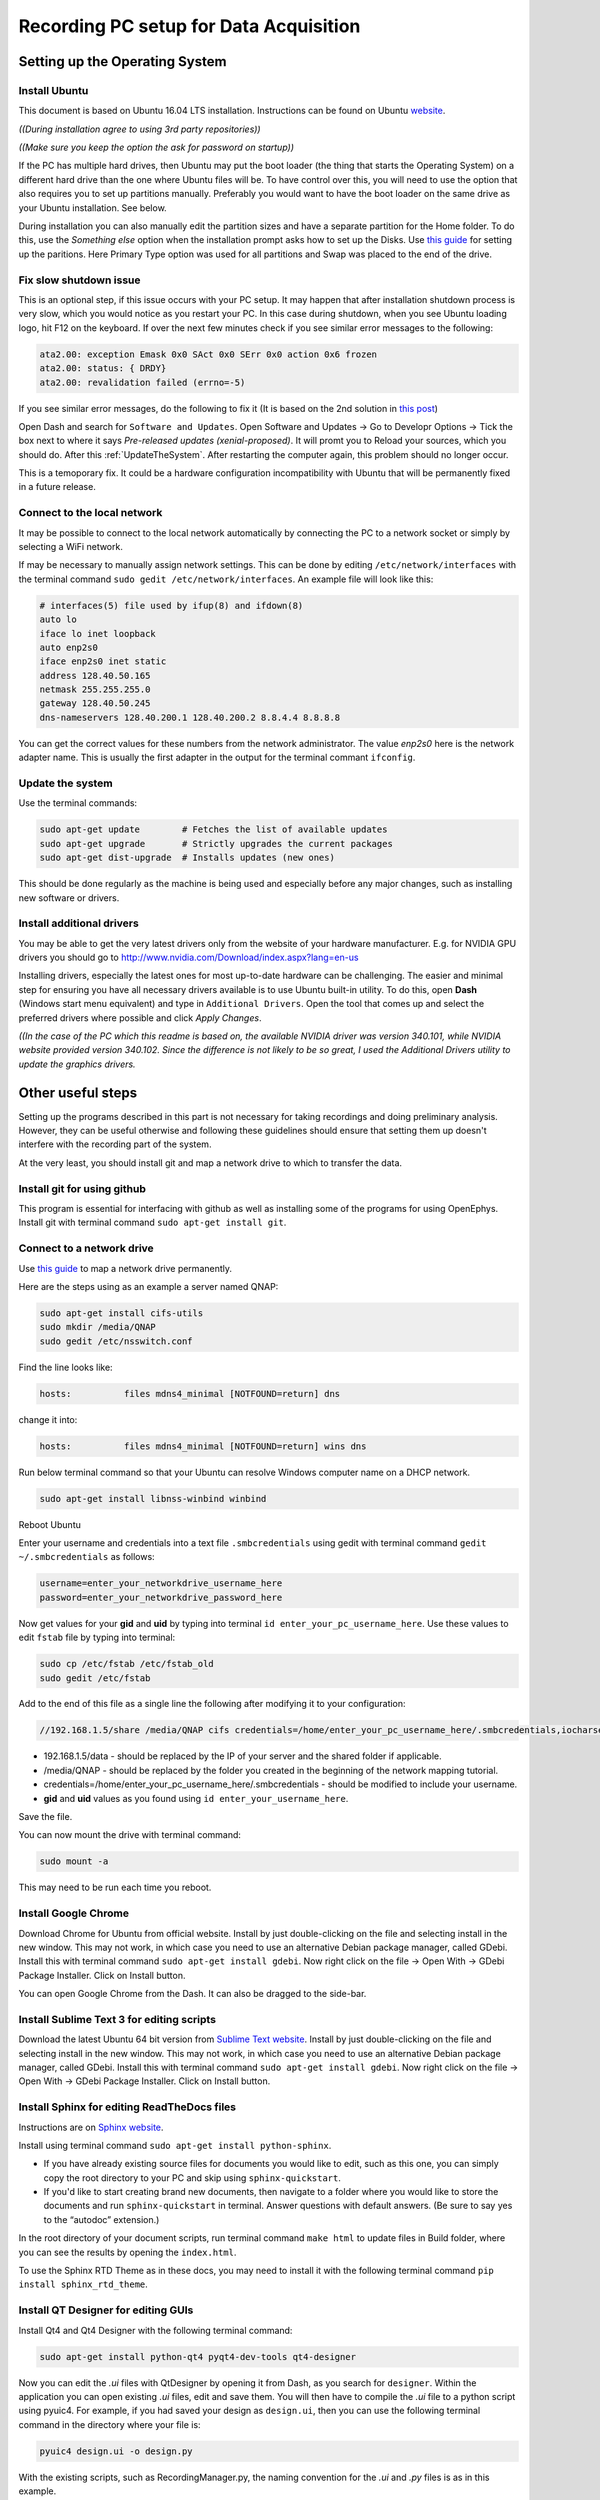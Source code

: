 .. _recordingPCandOpenEphysGUI:

=======================================
Recording PC setup for Data Acquisition
=======================================

.. _settingUpTheOperatingSystem:

Setting up the Operating System
===============================

Install Ubuntu
--------------

This document is based on Ubuntu 16.04 LTS installation. Instructions can be found on Ubuntu  `website <https://www.ubuntu.com/download/desktop/install-ubuntu-desktop>`_.

*((During installation agree to using 3rd party repositories))*

*((Make sure you keep the option the ask for password on startup))*

If the PC has multiple hard drives, then Ubuntu may put the boot loader (the thing that starts the Operating System) on a different hard drive than the one where Ubuntu files will be. To have control over this, you will need to use the option that also requires you to set up partitions manually. Preferably you would want to have the boot loader on the same drive as your Ubuntu installation. See below.

During installation you can also manually edit the partition sizes and have a separate partition for the Home folder. To do this, use the *Something else* option when the installation prompt asks how to set up the Disks. Use `this guide <https://askubuntu.com/questions/343268/how-to-use-manual-partitioning-during-installation>`_ for setting up the paritions. Here Primary Type option was used for all partitions and Swap was placed to the end of the drive.

Fix slow shutdown issue
-----------------------

This is an optional step, if this issue occurs with your PC setup. It may happen that after installation shutdown process is very slow, which you would notice as you restart your PC. In this case during shutdown, when you see Ubuntu loading logo, hit F12 on the keyboard. If over the next few minutes check if you see similar error messages to the following:

.. code-block:: none

	ata2.00: exception Emask 0x0 SAct 0x0 SErr 0x0 action 0x6 frozen
	ata2.00: status: { DRDY}
	ata2.00: revalidation failed (errno=-5)

If you see similar error messages, do the following to fix it (It is based on the 2nd solution in `this post <https://askubuntu.com/questions/764568/ubuntu-16-04-hangs-on-shutdown-restart/769972#769972>`_)

Open Dash and search for ``Software and Updates``. Open Software and Updates -> Go to Developr Options -> Tick the box next to where it says *Pre-released updates (xenial-proposed)*. It will promt you to Reload your sources, which you should do. After this :ref:`UpdateTheSystem`. After restarting the computer again, this problem should no longer occur.

This is a temoporary fix. It could be a hardware configuration incompatibility with Ubuntu that will be permanently fixed in a future release.

.. _RecPCnetworkInterfaces:

Connect to the local network
----------------------------

It may be possible to connect to the local network automatically by connecting the PC to a network socket or simply by selecting a WiFi network.

If may be necessary to manually assign network settings. This can be done by editing ``/etc/network/interfaces`` with the terminal command ``sudo gedit /etc/network/interfaces``. An example file will look like this:

.. code-block:: none

	# interfaces(5) file used by ifup(8) and ifdown(8)
	auto lo
	iface lo inet loopback
	auto enp2s0
	iface enp2s0 inet static
	address 128.40.50.165
	netmask 255.255.255.0
	gateway 128.40.50.245
	dns-nameservers 128.40.200.1 128.40.200.2 8.8.4.4 8.8.8.8

You can get the correct values for these numbers from the network administrator. The value `enp2s0` here is the network adapter name. This is usually the first adapter in the output for the terminal commant ``ifconfig``.

.. _UpdateTheSystem:

Update the system
-----------------

Use the terminal commands:

.. code-block:: none

	sudo apt-get update        # Fetches the list of available updates
	sudo apt-get upgrade       # Strictly upgrades the current packages
	sudo apt-get dist-upgrade  # Installs updates (new ones)

This should be done regularly as the machine is being used and especially before any major changes, such as installing new software or drivers.

Install additional drivers
--------------------------

You may be able to get the very latest drivers only from the website of your hardware manufacturer. E.g. for NVIDIA GPU drivers you should go to http://www.nvidia.com/Download/index.aspx?lang=en-us

Installing drivers, especially the latest ones for most up-to-date hardware can be challenging. The easier and minimal step for ensuring you have all necessary drivers available is to use Ubuntu built-in utility. To do this, open **Dash** (Windows start menu equivalent) and type in ``Additional Drivers``. Open the tool that comes up and select the preferred drivers where possible and click `Apply Changes`. 

*((In the case of the PC which this readme is based on, the available NVIDIA driver was version 340.101, while NVIDIA website provided version 340.102. Since the difference is not likely to be so great, I used the Additional Drivers utility to update the graphics drivers.*

.. _otherUsefulSteps:

Other useful steps
==================

Setting up the programs described in this part is not necessary for taking recordings and doing preliminary analysis. However, they can be useful otherwise and following these guidelines should ensure that setting them up doesn't interfere with the recording part of the system.

At the very least, you should install git and map a network drive to which to transfer the data.

Install git for using github
----------------------------

This program is essential for interfacing with github as well as installing some of the programs for using OpenEphys. Install git with terminal command ``sudo apt-get install git``.

Connect to a network drive
--------------------------

Use `this guide <http://ubuntuhandbook.org/index.php/2014/08/map-network-drive-onto-ubuntu-14-04/>`_ to map a network drive permanently.

Here are the steps using as an example a server named QNAP:

.. code-block:: none

	sudo apt-get install cifs-utils	
	sudo mkdir /media/QNAP
	sudo gedit /etc/nsswitch.conf

Find the line looks like:

.. code-block:: none

	hosts:          files mdns4_minimal [NOTFOUND=return] dns

change it into:

.. code-block:: none

	hosts:          files mdns4_minimal [NOTFOUND=return] wins dns

Run below terminal command so that your Ubuntu can resolve Windows computer name on a DHCP network.

.. code-block:: none

	sudo apt-get install libnss-winbind winbind

Reboot Ubuntu

Enter your username and credentials into a text file ``.smbcredentials`` using gedit with terminal command ``gedit ~/.smbcredentials`` as follows:

.. code-block:: none

	username=enter_your_networkdrive_username_here
	password=enter_your_networkdrive_password_here

Now get values for your **gid** and **uid** by typing into terminal ``id enter_your_pc_username_here``. Use these values to edit ``fstab`` file by typing into terminal:

.. code-block:: none

	sudo cp /etc/fstab /etc/fstab_old
	sudo gedit /etc/fstab

Add to the end of this file as a single line the following after modifying it to your configuration:

.. code-block:: none

	//192.168.1.5/share /media/QNAP cifs credentials=/home/enter_your_pc_username_here/.smbcredentials,iocharset=utf8,gid=1000,uid=1000,file_mode=0777,dir_mode=0777 0 0

- 192.168.1.5/data - should be replaced by the IP of your server and the shared folder if applicable.
- /media/QNAP - should be replaced by the folder you created in the beginning of the network mapping tutorial.
- credentials=/home/enter_your_pc_username_here/.smbcredentials - should be modified to include your username.
- **gid** and **uid** values as you found using ``id enter_your_username_here``.

Save the file.

You can now mount the drive with terminal command:

.. code-block:: none

	sudo mount -a

This may need to be run each time you reboot.

Install Google Chrome
---------------------

Download Chrome for Ubuntu from official website. Install by just double-clicking on the file and selecting install in the new window. This may not work, in which case you need to use an alternative Debian package manager, called GDebi. Install this with terminal command ``sudo apt-get install gdebi``. Now right click on the file -> Open With -> GDebi Package Installer. Click on Install button.

You can open Google Chrome from the Dash. It can also be dragged to the side-bar.

Install Sublime Text 3 for editing scripts
------------------------------------------

Download the latest Ubuntu 64 bit version from `Sublime Text website <https://www.sublimetext.com/3>`_. Install by just double-clicking on the file and selecting install in the new window. This may not work, in which case you need to use an alternative Debian package manager, called GDebi. Install this with terminal command ``sudo apt-get install gdebi``. Now right click on the file -> Open With -> GDebi Package Installer. Click on Install button.

Install Sphinx for editing ReadTheDocs files
--------------------------------------------

Instructions are on `Sphinx website <http://www.sphinx-doc.org/en/stable/install.html>`_.

Install using terminal command ``sudo apt-get install python-sphinx``.

- If you have already existing source files for documents you would like to edit, such as this one, you can simply copy the root directory to your PC and skip using ``sphinx-quickstart``.
- If you'd like to start creating brand new documents, then navigate to a folder where you would like to store the documents and run ``sphinx-quickstart`` in terminal. Answer questions with default answers. (Be sure to say yes to the “autodoc” extension.)

In the root directory of your document scripts, run terminal command ``make html`` to update files in Build folder, where you can see the results by opening the ``index.html``.

To use the Sphinx RTD Theme as in these docs, you may need to install it with the following terminal command ``pip install sphinx_rtd_theme``.

Install QT Designer for editing GUIs
------------------------------------

Install Qt4 and Qt4 Designer with the following terminal command:

.. code-block:: none

	sudo apt-get install python-qt4 pyqt4-dev-tools qt4-designer

Now you can edit the *.ui* files with QtDesigner by opening it from Dash, as you search for ``designer``. Within the application you can open existing *.ui* files, edit and save them. You will then have to compile the *.ui* file to a python script using pyuic4. For example, if you had saved your design as ``design.ui``, then you can use the following terminal command in the directory where your file is:

.. code-block:: none

	pyuic4 design.ui -o design.py

With the existing scripts, such as RecordingManager.py, the naming convention for the *.ui* and *.py* files is as in this example.

Turn off screen lock
--------------------

To avoid interference with recordings, you might want to stop Ubuntu from automatically turning off the screen and locking it during periods of inactivity.

Open Dash and type ``Brightness & Lock`` and press Enter. Choose desired settings: e.g. Set "Turn screen off... " setting to Never and un-select "Lock" settings.

Install convenient brightness controller
----------------------------------------

During experiments you may wish to reduce any excess illumination coming from the computer screen(s). Install `Brightness Controller <http://lordamit.github.io/Brightness/>`_ to tune screen brightness from inside Ubuntu, instead of using the monitor controls. To do this, use the following terminal commands:

.. code-block:: none

	sudo add-apt-repository ppa:apandada1/brightness-controller
	sudo apt-get update
	sudo apt-get install brightness-controller

Now you can open Dash and search for Brightness Controller. Click to open the application. To make it easily accessible, right click on it in the Launcher (windows taskbar equivalent) and select *Lock to Launcher*.

Install Open Ephys GUI
======================

Instructions are also on the `Open Ephys website <https://open-ephys.atlassian.net/wiki/display/OEW/Linux>`_. The exact steps I made are as follows:

Install Dependencies
--------------------

First grab the current stable version of **plugin-GUI** from `OpenEphys github <https://github.com/open-ephys>_` and run the required scripts in the Resources folder:

.. code-block:: none

	mkdir Programs
	cd Programs
	mkdir OpenEphysGUI
	cd OpenEphysGUI
	git clone https://github.com/open-ephys/plugin-GUI
	# For developmental version use: git clone -b development --single-branch https://github.com/open-ephys/plugin-GUI
	cd plugin-GUI/Resources/Scripts
	sudo ./install_linux_dependencies.sh
	sudo cp 40-open-ephys.rules /etc/udev/rules.d
	sudo service udev restart
	cd ~/

Install More dependencies with terminal commands:

.. code-block:: none

	sudo apt-get install libtool pkg-config build-essential autoconf automake

Install libsodium with terminal commands:

.. code-block:: none

	git clone git://github.com/jedisct1/libsodium.git
	cd libsodium
	./autogen.sh
	./configure && make check
	sudo make install
	sudo ldconfig
	cd ~/

Install More dependencies with terminal commands:

.. code-block:: none

	sudo apt-get install libxrandr-dev # To fix a compilation error in JUCE library
	sudo apt-get install libzmq3-dev # ZeroMQ version 3 is required
	sudo apt-get install libhdf5-serial-dev # HDF version 1.8.12, or higher, is required

Install Open Ephys
------------------

First you need to add some text to the code that compiles the main GUI  and also the one that compiles the plug-ins. Open the first file with the terminal command ``gedit ~/Programs/OpenEphysGUI/plugin-GUI/Builds/Linux/Makefile``. Find the place in the file, where CPPFLAGS are defined, such as:

.. code-block:: none

	CPPFLAGS := $(DEPFLAGS) -D "LINUX=1" -D "DEBUG=1" -D "_DEBUG=1" -D "JUCER_LINUX_MAKE_7346DA2A=1" -D "JUCE_APP_VERSION=0.4.1" -D

There should be 2 such occurances. They might not be exactly identical to this example, but ``CPPFLAGS :=`` should definitely be there. Add ``-D "JUCE_DISABLE_NATIVE_FILECHOOSERS=1"`` to the list of CPPFLAGS. See the below for an example how the above code was changed:

.. code-block:: none

	CPPFLAGS := $(DEPFLAGS) -D "LINUX=1" -D "JUCE_DISABLE_NATIVE_FILECHOOSERS=1" -D "DEBUG=1" -D "_DEBUG=1" -D "JUCER_LINUX_MAKE_7346DA2A=1" -D "JUCE_APP_VERSION=0.4.1" -D

Save the edited Makefile and then also edit the Makefile.plugins file which you can open with the terminal command ``gedit ~/Programs/OpenEphysGUI/plugin-GUI/Builds/Linux/Makefile.plugins``. Make the same changes.

You are now ready to compile Open Ephys. Do this with the following terminal commands:

.. code-block:: none

	cd ~/Programs/OpenEphysGUI/plugin-GUI/Builds/Linux/
	make
	make -f Makefile.plugins

Create a shortcut for OpenEphys application in the home folder. Use terminal command ``gedit ~/OpenEphysGUI`` to create the file and add these lines to the file to link it to the compiled application:

.. code-block:: none

	#!/bin/bash
	cd ~/Programs/OpenEphysGUI/plugin-GUI/Builds/Linux/build
	./open-ephys

Run this terminal command to make the file executable

.. code-block:: none

	chmod +x ~/OpenEphysGUI

You can now run Open Ephys GUI by opening the terminal (by default it starts in your home folder) and typing in command ``./OpenEphysGUI``.

Intan Headstage setup
=====================

Reference and Ground
--------------------

By default, at least on the 64-channel headstage, the Ground and Reference are not shorted. This can be done manually by soldering a wire between the REF and GND pins on the headstage. This can also be achieved by connecting the two pins on the drive connector.

In case of two headstages connected with an adapter, they also share a Ground and a Reference. Therefore, there is no need to reference both headstages.

Install LEDs on Intan Headstage for tracking
--------------------------------------------

The image below shows an Intan Headstage with an LED bar attached to it. The RED wire is connected to the Ground (note, this should be shorted to Reference), while the YELLOW wire is connected to VDD pin. In case of a 64-channel headstage the VDD can be accessed by soldering the wire to `left side of C1 capacitor <http://intantech.com/images/RHD2164_amp_board_labeled.jpg>`_. The YELLOW wire leads through a 130 Ohm capacitor to a infrared LED. This is in turn connected to another infrared LED with lower luminance, which is then connected to the RED wire. The tracking and processing programs assume the LED with lower luminance rests on the animals head. This is because that one is more likely to be occluded by wires.

.. image:: HeadStageWithLEDs.jpg

The following image show the same LED setup, where an additional wire has been added to the connection between RED wire (Ground-Reference). This can be used to connect Reference channel on the headstage to a Reference Pin on the animal's implant. This is not necessary if the implanted drive's reference is wired to a reference screw in the animal's skull.

.. image:: HeadStageWithLEDsRef.jpg

.. _RecordingManagerSetup:

Setup Recording PC for using Recording Manager
==============================================

This part describes how to set up the Recording PC to use the custom Python scripts and GUI that interfaces with the Raspberry Pis and handles the Open Ephys data.

Install the dependencies for the scripts
----------------------------------------

Install the necessary packages with the following terminal commands:

.. code-block:: none

	sudo apt-get install python-qt4 python-dev python-pip python-paramiko python-scipy python-pygame
	sudo pip install pyzmq # This assumes you have already installed ZMQ for OpenEphys GUI
	pip install h5py # This assumes you have already installed libhdf5-serial-dev for OpenEphys GUI

Additionally install ``pyqtgraph`` latest version from their website (Here 0.10.0-1 was used). Go to their `website <www.pyqtgraph.org>`_ and download the latest version of Debian/Ubuntu package. Install it by right click on the downloaded *.deb* file -> Open With -> GDebi Package Installer. Click on Install button.

Create folder structure in the home folder with the following terminal commands:

.. code-block:: none

	cd ~/
	mkdir RecordingData
	cd RecordingData
	mkdir RecordingManagerData

Obtain Barry-lab repository ``openEPhys_DACQ`` manually and place them it in your home folder in a folder of the same name, or run the following terminal command:

.. code-block:: none

	cd ~/
	git clone https://github.com/Barry-lab/openEPhys_DACQ

You will need a github.com username and password that has access to the repository.

Make changes in the scripts to suit your PC
-------------------------------------------

Open ``~/openEPhys_DACQ/RecordingManager.py`` with text editor like SublimeText and edit the following lines in the *RecordingManager* class *__init__* function:

.. code-block:: none

	# Set GUI environment
	self.scripts_root = os.path.expanduser('~') + '/openEPhys_DACQ'
	self.pt_root_folder.setPlainText(os.path.expanduser('~') + '/RecordingData')
	self.file_server_path = '/media/qnap/room418'

, such that they would reflect the folder structure on your Recording PC. Note that ``os.path.expanduser('~')`` refers to your Home folder. If you set everything up as instructed in the documentation, nothing but file server path should need changing.

Similarly as you did for the OpenEphysGUI, you can create a shortcut for RecordingManager.py application in the home folder. Use terminal command ``gedit ~/RecordingManager`` to create the file and add these lines to the file:

.. code-block:: none

	#!/bin/bash
	cd ~/openEPhys_DACQ
	python RecordingManager.py

Run this terminal command to make the file executable

.. code-block:: none

	chmod +x ~/RecordingManager

You can now run RecordingManager.py by opening the terminal (by default it starts in your home folder) and typing in command ``./RecordingManager``.

Now the Recording PC is ready to use the Python scripts for managing Open Ephys recordings and Raspberry Pis, if the networking and Raspberry Pis are set up as well. To do this, follow this guide : :ref:`raspberryPiSetup`.